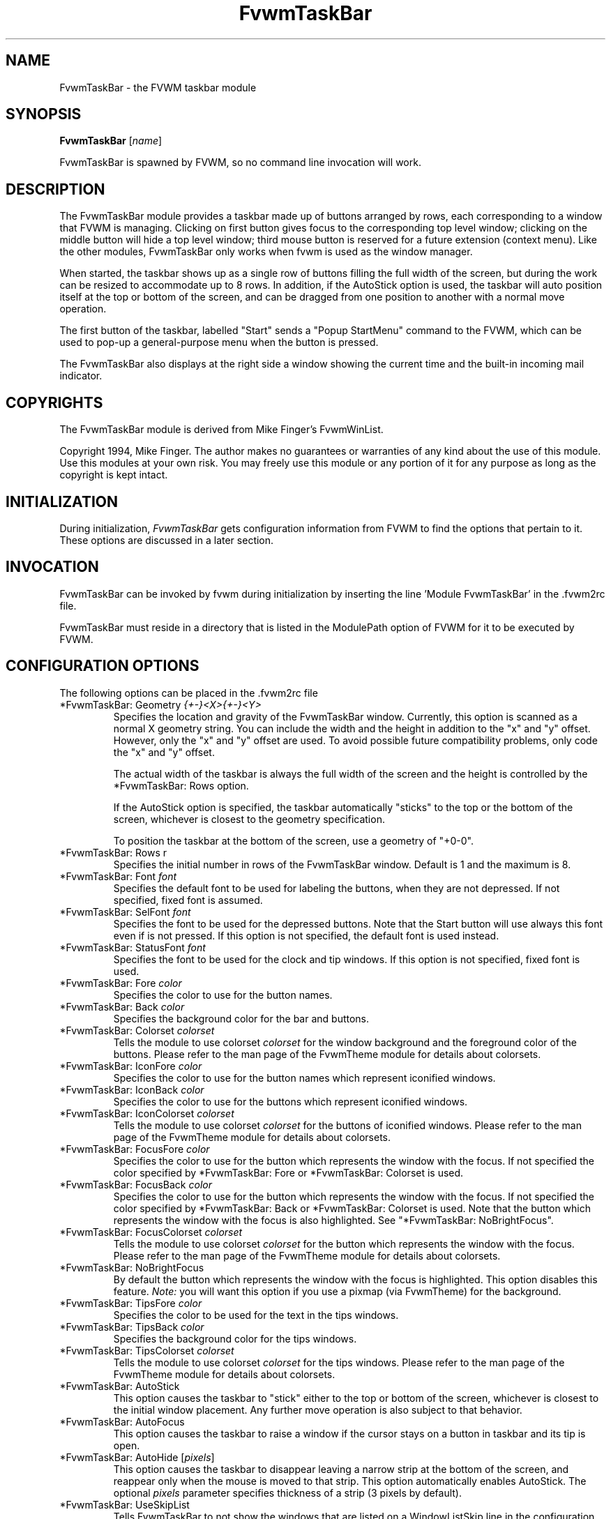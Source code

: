 .\" t
.\" @(#)FvwmTaskBar.1	6/30/96
.TH FvwmTaskBar 1 "9 September 2002" FVWM "FVWM Modules"
.UC
.SH NAME
FvwmTaskBar \- the FVWM taskbar module
.SH SYNOPSIS
\fBFvwmTaskBar\fP [\fIname\fP]

FvwmTaskBar is spawned by FVWM, so no command line invocation will work.

.SH DESCRIPTION
The FvwmTaskBar module provides a taskbar made up of buttons arranged by
rows, each corresponding to a window that FVWM is managing.
Clicking on first button gives focus to the corresponding top level window;
clicking on the middle button will hide a top level window; third mouse button
is reserved for a future extension (context menu).
Like the other modules, FvwmTaskBar only works when fvwm is used as the
window manager.

When started, the taskbar shows up as a single row of buttons filling the
full width of the screen, but during the work can be resized to accommodate
up to 8 rows. In addition, if the AutoStick option is used, the taskbar
will auto position itself at the top or bottom of the screen, and can be
dragged from one position to another with a normal move operation.

The first button of the taskbar, labelled "Start" sends a "Popup
StartMenu" command to the FVWM, which can be used to pop-up a
general-purpose menu when the button is pressed.

The FvwmTaskBar also displays at the right side a window showing the
current time and the built-in incoming mail indicator.

.SH COPYRIGHTS
The FvwmTaskBar module is derived from Mike Finger's FvwmWinList.

Copyright 1994, Mike Finger. The author makes no guarantees or warranties of
any kind about the use of this module.  Use this modules at your own risk.
You may freely use this module or any portion of it for any purpose as long
as the copyright is kept intact.

.SH INITIALIZATION
During initialization, \fIFvwmTaskBar\fP gets configuration information
from FVWM to find the options that pertain to it.
These options are discussed in a later section.

.SH INVOCATION
FvwmTaskBar can be invoked by fvwm during initialization by inserting the
line 'Module FvwmTaskBar' in the .fvwm2rc file.

FvwmTaskBar must reside in a directory that is listed in the ModulePath
option of FVWM for it to be executed by FVWM.

.SH CONFIGURATION OPTIONS
The following options can be placed in the .fvwm2rc file

.IP "*FvwmTaskBar: Geometry \fI{+-}<X>{+-}<Y>\fP"
Specifies the location and gravity of the FvwmTaskBar window.
Currently, this option is scanned as a normal X geometry string.
You can include the width and the height in addition to the "x" and
"y" offset.  However, only the "x" and "y" offset are used.
To avoid possible future compatibility problems, only code the "x" and
"y" offset.

The actual width of the taskbar is always the full width of the screen
and the height is controlled by the *FvwmTaskBar: Rows option.

If the AutoStick option
is specified, the taskbar automatically "sticks" to the top or
the bottom of the screen, whichever is closest to the geometry specification.

To position the taskbar at the bottom of the screen, use a geometry of
"+0-0".

.IP  "*FvwmTaskBar: Rows r"
Specifies the initial number in rows of the FvwmTaskBar window. Default
is 1 and the maximum is 8.

.IP "*FvwmTaskBar: Font \fIfont\fP"
Specifies the default font to be used for labeling the buttons, when they
are not depressed. If not specified, fixed font is assumed.

.IP "*FvwmTaskBar: SelFont \fIfont\fP"
Specifies the font to be used for the depressed buttons. Note that the
Start button will use always this font even if is not pressed. If this
option is not specified, the default font is used instead.

.IP "*FvwmTaskBar: StatusFont \fIfont\fP"
Specifies the font to be used for the clock and tip windows. If this
option is not specified, fixed font is used.

.IP "*FvwmTaskBar: Fore \fIcolor\fP"
Specifies the color to use for the button names.

.IP "*FvwmTaskBar: Back \fIcolor\fP"
Specifies the background color for the bar and buttons.

.IP "*FvwmTaskBar: Colorset \fIcolorset\fP"
Tells the module to use colorset \fIcolorset\fP for the window
background and the foreground color of the buttons.  Please refer
to the man page of the FvwmTheme module for details about colorsets.

.IP "*FvwmTaskBar: IconFore \fIcolor\fP"
Specifies the color to use for the button names which represent iconified
windows.

.IP "*FvwmTaskBar: IconBack \fIcolor\fP"
Specifies the color to use for the buttons which represent iconified windows.

.IP "*FvwmTaskBar: IconColorset \fIcolorset\fP"
Tells the module to use colorset \fIcolorset\fP for the
buttons of iconified windows.  Please refer to the man page of
the FvwmTheme module for details about colorsets.

.IP "*FvwmTaskBar: FocusFore \fIcolor\fP"
Specifies the color to use for the button which represents the window
with the focus.  If not specified the color specified by *FvwmTaskBar: Fore or
*FvwmTaskBar: Colorset is used.

.IP "*FvwmTaskBar: FocusBack \fIcolor\fP"
Specifies the color to use for the button which represents the window
with the focus. If not specified the color specified by  *FvwmTaskBar: Back or
*FvwmTaskBar: Colorset is used. Note that the button which represents the window
with the focus is also highlighted.  See "*FvwmTaskBar: NoBrightFocus".

.IP "*FvwmTaskBar: FocusColorset \fIcolorset\fP"
Tells the module to use colorset \fIcolorset\fP for the button
which represents the window with the focus. Please refer to the man page of
the FvwmTheme module for details about colorsets.

.IP "*FvwmTaskBar: NoBrightFocus"
By default the button which represents the window with the focus is
highlighted. This option disables this feature.  \fINote:\fP you will
want this option if you use a pixmap (via FvwmTheme) for the background.

.IP "*FvwmTaskBar: TipsFore \fIcolor\fP"
Specifies the color to be used for the text in the tips windows.

.IP "*FvwmTaskBar: TipsBack \fIcolor\fP"
Specifies the background color for the tips windows.

.IP "*FvwmTaskBar: TipsColorset \fIcolorset\fP"
Tells the module to use colorset \fIcolorset\fP for the tips windows.
Please refer to the man page of the FvwmTheme module for details about
colorsets.

.IP "*FvwmTaskBar: AutoStick"
This option causes the taskbar to "stick" either to the top or bottom
of the screen, whichever is closest to the initial window placement. Any
further move operation is also subject to that behavior.

.IP "*FvwmTaskBar: AutoFocus"
This option causes the taskbar to raise a window if the cursor stays on a
button in taskbar and its tip is open.

.IP "*FvwmTaskBar: AutoHide [\fIpixels\fP]"
This option causes the taskbar to disappear leaving a narrow strip at the
bottom of the screen, and reappear only when the mouse is moved to that
strip.  This option automatically enables AutoStick.  The optional
\fIpixels\fP parameter specifies thickness of a strip (3 pixels by default).

.IP "*FvwmTaskBar: UseSkipList"
Tells FvwmTaskBar to not show the windows that are listed on a WindowListSkip
line in the configuration file.

.IP "*FvwmTaskBar: DeskOnly"
Tells FvwmTaskBar to show only windows that are on the current desktop.
When desktops are switched, the list of windows changes accordingly.

.IP "*FvwmTaskBar: PageOnly"
Tells FvwmTaskBar to show only windows that are on the same page
as the task bar.
When a window enters or leaves the page, the list of windows changes
accordingly.

.IP "*FvwmTaskBar: ScreenOnly"
Tells FvwmTaskBar to show only windows that are only on the same
Xinerama screen as the task bar.  When a window enters or leaves the
screen, the list of windows changes accordingly.

.IP "*FvwmTaskBar: UseIconNames"
Tells FvwmTaskBar to use the icon name of the window instead of the full
window name.  This is useful to keep the width of the buttons small.

.IP "*FvwmTaskBar: ShowTransients"
Tells FvwmTaskBar to show the application transient windows also. By default
they are not shown.

.IP "*FvwmTaskBar: Action \fIaction response\fP"
Tells FvwmTaskBar to do \fIresponse\fP when \fIaction\fP is done.  The
currently supported \fIaction\fPs are: Click1, Click2, Click3 and so on.
By default the module supports 5 mouse buttons, but it can be compiled
to support more.  The currently
supported \fIresponse\fPs are any fvwm built-in commands, including modules
and functions.  Warning: Use of the former syntax that allowed to use comma
separated lists of commands is strongly discouraged due to synchronization
problems with fvwm.  Please use complex fvwm functions instead (defined with
the AddToFunc command of fvwm).

In the \fIresponse\fP part, you can use a number of predefined
variables: \fI$left\fP, \fI$right\fP, \fI$top\fP and \fI$bottom\fP
are substituted by the left, right, top and bottom coordinates of
the button pressed. \fI$-left\fP, \fI$-right\fP, \fI$-top\fP and
\fI$-bottom\fP are substituted likewise, but the coordinates are
calculated from the bottom or the right edge of the screen instead
(for a button that is 5 pixels away from the right screen border,
$-right will be 5). \fI$width\fP and \fI$height\fP are replaced by
the width or height of the button.  All this is done regardless of
any quoting characters. To get a literal '$' use the string '$$'.

.IP "*FvwmTaskBar: Button Title \fItitle\fP, Icon \fIicon\fP, Action \fIaction\fP"
Tells FvwmTaskBar to put a shortcut minibutton in the taskbar that does
\fIaction\fP when clicked.  The icon can have a caption denoted by \fItitle\fP,
an icon denoted by \fIicon\fP, or a combination of the two.  The icons will
appear to the immediate right of the start button, and will appear in the 
order that they are declared in the .fvwm2rc file.

To invoke different commands for different mouse clicks, use this syntax:

.nf
.sp
*FvwmTaskBar: Button Title \fItitle\fP, Icon \fIicon\fP, \\
              Action (Mouse 1) \fIaction1\fP, Action (Mouse 2) \fIaction2\fP
.sp
.fi

.IP "*FvwmTaskBar: ButtonWidth \fIwidth\fP"
Indicates the maximum width that window buttons should reach.
(the minimum is hard coded at 32).

.IP "*FvwmTaskBar: WindowButtonsLeftMargin \fImargin\fP"
Specifies the space (in pixels) between the left side of the left-most window
button and the right side of the start button or right-most shortcut 
minibutton.  If this option is not specified, the default margin is 4.

.IP "*FvwmTaskBar: WindowButtonsRightMargin \fImargin\fP"
Specifies the space (in pixels) between the right side of the right-most 
window button and the left side of the clock and tip window.  If this option 
is not specified, the default margin is 2.

.IP "*FvwmTaskBar: StartButtonRightMargin \fImargin\fP"
Specifies the space (in pixels) between the right side of the start button 
and the left side of the left-most shortcut minibutton.  If this option is 
not specified, the default margin is 0.

.IP "*FvwmTaskBar: 3DFvwm"
By default the buttons use a special (asymmetric) 3D look. This option enables
a more classical 3D look (Ie., a la fvwm).

.IP "*FvwmTaskBar: HighlightFocus"
If the mouse pointer is over the taskbar, the window under the current
button is active. This behavior is like the TVTWM Icon Manager or
FvwmIconMan. \fINote:\fP If you use this option combined with FollowMouse
focus style, you'll want the taskbar to be ClickToFocus.

.IP "*FvwmTaskBar: ShowTips"
Enables the tips windows (by default disabled).

.IP "*FvwmTaskBar: NoIconAction \fIaction\fP"
Tells FvwmTaskBar to do \fIaction\fP is when a NoIcon style window is
iconified or de-iconified. Relevant coordinates are appended to \fIaction\fP so
that the icon can be traced to an FvwmTaskBar button. An example action
is "*FvwmTaskBar: NoIconAction SendToModule FvwmAnimate animate". A blank or
null action turns this feature off.

.SH ""

The following options deal more specifically with the status indicators
displayed at the right of the taskbar.

.IP "*FvwmTaskBar: ClockFormat \fIformat-string\fP"
This option specifies the time format for the digital clock.
It is a \fIstrftime(3)\fP compatible format string.
By default it is "%R". There is a 24 character limit for string
expansion. The string depends of locale settings.

.IP "*FvwmTaskBar: DateFormat \fIformat-string\fP"
This option specifies the date and/or time format for clock tip.
It is a \fIstrftime(3)\fP compatible format string.
By default it is "%A, %B %d, %Y". There is 40 characters limit for
string expansion. The string depends of locale settings now.

.IP "*FvwmTaskBar: UpdateInterval \fIseconds\fP"
Specifies how often the clock display should be refreshed, so that times of
the form HH:MM:SS can be used. By default 60 seconds.

.IP "*FvwmTaskBar: BellVolume \fIvolume\fP"
This sets the volume of the bell when mail is detected.
It is a value between 0 (no bell) and 100 (maximum volume).
By default it is set to 20.

.IP "*FvwmTaskBar: MailBox \fIpath\fP"
This option instructs the module to look for mail at the specified place
It is a full pathname to the user's mailbox.
By default it is \fI/var/spool/mail/$USER_LOGIN\fP.
A value of 'None' instructs the module not to have a mail indicator.

.IP "*FvwmTaskBar: MailCommand \fIcommand\fP"
Specifies a \fIfvwm\fP command to be executed when double-clicking
on the mail icon.

.IP "*FvwmTaskBar: MailCheck \fIseconds\fP"
Specifies the interval between checks for new mail. The default is
ten seconds. A value of zero or less switches mail checking off.

Note, this value is only relable when greater than the \fIUpdateInterval\fP
value. The mail check is done either on any redraw (like a focus change)
or every nearest factor of the \fIUpdateInterval\fP value.

.IP "*FvwmTaskBar: IgnoreOldMail"
If set, draw no bitmap if there is no new mail.

.SH ""
The following options deal with the Start button at the left of the taskbar:

.IP "*FvwmTaskBar: StartCommand \fIcommand\fP"
This option specifies a command to run when the start button is
pressed.  Some strings are replaced in the command when it is
executed like for the other buttons.  See
.B Action
for details.  If both,
.BR StartCommand " and " StartMenu
have been defined, the command is executed first and the menu is
opened afterwards.  The
.B StartCommand
can be used to exactly place a menu atop a button.

.nf
.sp
*FvwmTaskBar: StartCommand Popup StartMenu rectangle \\
	$widthx$height+$left+$top 0 -100m
.sp
.fi

To invoke different commands for different mouse clicks, use this syntax:

.nf
.sp
*FvwmTaskBar: StartCommand (Mouse 1) Popup Mouse1Menu
*FvwmTaskBar: StartCommand (Mouse 3) Popup Mouse3Menu
.sp
.fi

.IP "*FvwmTaskBar: StartName \fIstring\fP"
This option specifies the string displayed in the Start button.
('Start' by default).

.IP "*FvwmTaskBar: StartMenu \fIstring\fP"
This option specifies the pop up menu to invoke when the start button is
pressed. ('StartMenu' by default). The module send a 'Popup StartMenu'
command to the fvwm window manager.

To invoke different menus for different mouse clicks, use this syntax:

.nf
.sp
*FvwmTaskBar: StartMenu (Mouse 1) Mouse1Menu
*FvwmTaskBar: StartMenu (Mouse 3) Mouse3Menu
.sp
.fi

.IP "*FvwmTaskBar: StartIcon \fIicon-name\fP"
This option specifies the name of the icon to display at the left of the Start
button.

.IP "*FvwmTaskBar: NoDefaultStartButton"
This option removes the defaults start button if no start button configuration
options are given. It is useful to remove the start button. Note that this is
the default if you use the Button configuration option.

.SH SAMPLE CONFIGURATION
The following are excepts from a .fvwm2rc file which describe FvwmTaskBar
initialization commands:

.nf
.sp
#
# Start the taskbar on fvwm startup and restart
#

AddToFunc "StartFunction" "I" Module FvwmTaskBar

#
# For Click 1 action
#

AddToFunc DeiconifyRaiseAndFocus
+ I Iconify off
+ I Raise
+ I Focus

#
# Set the style for the taskbar window, keep always on top of another
# windows
#

Style "FvwmTaskBar" NoTitle,BorderWidth 4, HandleWidth 4,Sticky,\\
StaysOnTop,WindowListSkip,CirculateSkip

#------------------------------------ taskbar
*FvwmTaskBar: Back #c3c3c3
*FvwmTaskBar: Fore black
*FvwmTaskBar: TipsBack bisque
*FvwmTaskBar: TipsFore black
*FvwmTaskBar: Geometry +0-0
*FvwmTaskBar: Font -adobe-helvetica-medium-r-*-*-14-*-*-*-*-*-*-*
*FvwmTaskBar: SelFont -adobe-helvetica-bold-r-*-*-14-*-*-*-*-*-*-*
*FvwmTaskBar: StatusFont fixed

*FvwmTaskBar: Action Click1 DeiconifyRaiseAndFocus
*FvwmTaskBar: Action Click2 Iconify On
*FvwmTaskBar: Action Click3 Lower

*FvwmTaskBar: UseSkipList
*FvwmTaskBar: UseIconNames
*FvwmTaskBar: AutoStick
*FvwmTaskBar: ShowTips
*FvwmTaskBar: NoIconAction SendToModule FvwmAnimate animate

*FvwmTaskBar: ButtonWidth 180
*FvwmTaskBar: BellVolume 20
*FvwmTaskBar: MailBox /var/spool/mail/
*FvwmTaskBar: MailCommand Exec xterm -e mail
*FvwmTaskBar: ClockFormat %I:%M %p

*FvwmTaskBar: StartName Start
*FvwmTaskBar: StartMenu StartMenu
*FvwmTaskBar: StartIcon mini-exp.xpm

*FvwmTaskBar: Button Title Mozilla, Action exec exec /usr/local/mozilla/mozilla
*FvwmTaskBar: Button Icon mini.term.xpm, Action exec exec xterm
*FvwmTaskBar: Button Title Freeamp, Icon mini.cd.xpm, Action exec exec freeamp

.sp
.fi

.SH BUGS
There is a bug report that FvwmTaskBar doesn't work well with
auto hide turned on.

.SH AUTHOR
.IP "\fIDavid Barth\fP <barth@di.epfl.ch>"

.SH ACKNOWLEDGMENTS
These people have contributed to \fBFvwmTaskBar\fP:

.IP "\fIDanny Dulai\fP <nirva@ishiboo.com>"
.IP "\fIfvwm workers\fP <fvwm-workers@fvwm.org>"